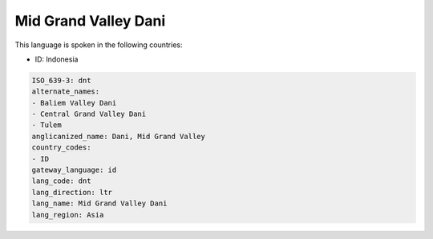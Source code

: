 .. _dnt:

Mid Grand Valley Dani
=====================

This language is spoken in the following countries:

* ID: Indonesia

.. code-block:: yaml

    ISO_639-3: dnt
    alternate_names:
    - Baliem Valley Dani
    - Central Grand Valley Dani
    - Tulem
    anglicanized_name: Dani, Mid Grand Valley
    country_codes:
    - ID
    gateway_language: id
    lang_code: dnt
    lang_direction: ltr
    lang_name: Mid Grand Valley Dani
    lang_region: Asia
    
